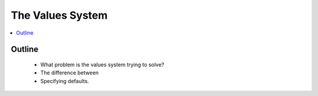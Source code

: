 The Values System
=================

.. contents::
   :depth: 2
   :local:
   :backlinks: none

Outline
-------
 - What problem is the values system trying to solve?
 - The difference between
 - Specifying defaults.
